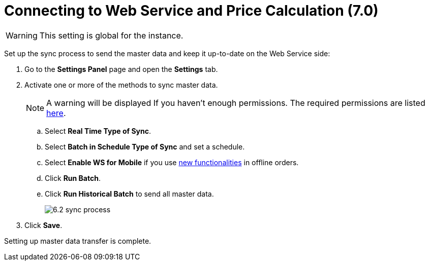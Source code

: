 = Connecting to Web Service and Price Calculation (7.0)

WARNING: This setting is global for the instance.

Set up the sync process to send the master data and keep it up-to-date on the Web Service side:

. Go to the *Settings Panel* page and open the *Settings* tab.
. Activate one or more of the methods to sync master data.
+
NOTE: A warning will be displayed If you haven't enough permissions. The required permissions are listed xref:admin-guide/managing-ct-orders/web-service/index.adoc#h2_1477820419[here].

.. Select *Real Time Type of Sync*.
.. Select *Batch in Schedule Type of Sync* and set a schedule.
.. Select *Enable WS for Mobile* if you use xref:admin-guide/managing-ct-orders/web-service/index.adoc#h2_773755849[new functionalities] in offline orders.
.. Click *Run Batch*.
.. Click *Run Historical Batch* to send all master data.
+
image:6.2-sync-process.png[]
. Click *Save*.

Setting up master data transfer is complete.
